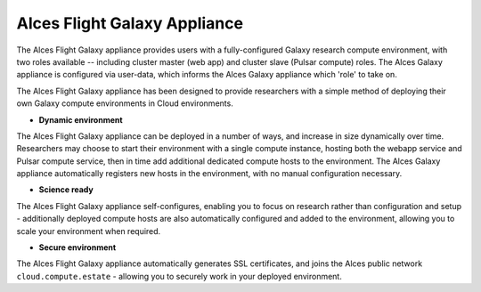 .. _alces-flight-galaxy:

Alces Flight Galaxy Appliance
#############################

The Alces Flight Galaxy appliance provides users with a fully-configured Galaxy research compute environment, with two roles available -- including cluster master (web app) and cluster slave (Pulsar compute) roles. The Alces Galaxy appliance is configured via user-data, which informs the Alces Galaxy appliance which 'role' to take on.

The Alces Flight Galaxy appliance has been designed to provide researchers with a simple method of deploying their own Galaxy compute environments in Cloud environments.

* **Dynamic environment**
The Alces Flight Galaxy appliance can be deployed in a number of ways, and increase in size dynamically over time. Researchers may choose to start their environment with a single compute instance, hosting both the webapp service and Pulsar compute service, then in time add additional dedicated compute hosts to the environment. The Alces Galaxy appliance automatically registers new hosts in the environment, with no manual configuration necessary.

* **Science ready**
The Alces Flight Galaxy appliance self-configures, enabling you to focus on research rather than configuration and setup - additionally deployed compute hosts are also automatically configured and added to the environment, allowing you to scale your environment when required.

* **Secure environment**
The Alces Flight Galaxy appliance automatically generates SSL certificates, and joins the Alces public network ``cloud.compute.estate`` - allowing you to securely work in your deployed environment.
